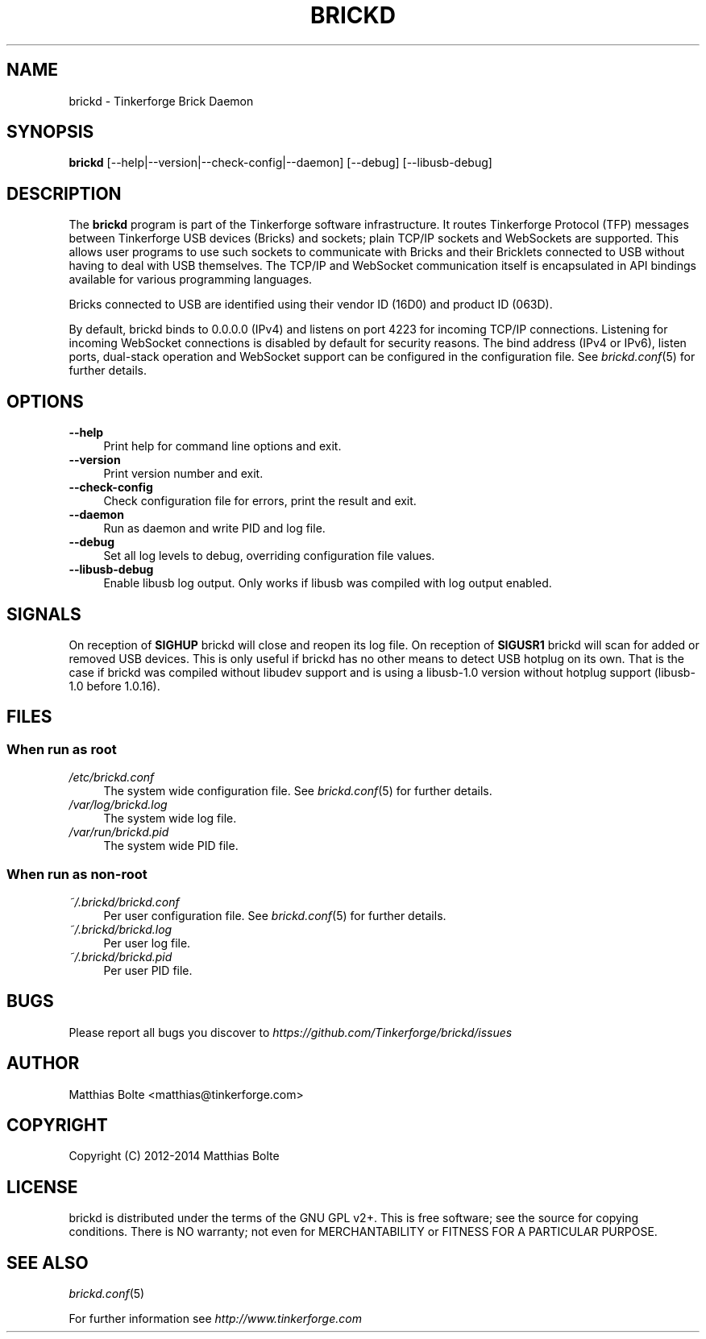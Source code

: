 .\" Process this file with: groff -man -Tascii brickd.8
.TH BRICKD 8 2014-01-30 Tinkerforge
.\" Turn off justification for nroff. Always turn off hyphenation.
.if n .ad l
.nh
.SH NAME
brickd \- Tinkerforge Brick Daemon
.SH SYNOPSIS
.B brickd
[--help|--version|--check-config|--daemon] [--debug] [--libusb-debug]
.SH DESCRIPTION
The
.B brickd
program is part of the Tinkerforge software infrastructure. It routes
Tinkerforge Protocol (TFP) messages between Tinkerforge USB devices (Bricks)
and sockets; plain TCP/IP sockets and WebSockets are supported. This allows
user programs to use such sockets to communicate with Bricks and their
Bricklets connected to USB without having to deal with USB themselves. The
TCP/IP and WebSocket communication itself is encapsulated in API bindings
available for various programming languages.
.PP
Bricks connected to USB are identified using their vendor ID (16D0) and product
ID (063D).
.PP
By default, brickd binds to 0.0.0.0 (IPv4) and listens on port 4223 for
incoming TCP/IP connections. Listening for incoming WebSocket connections is
disabled by default for security reasons. The bind address (IPv4 or IPv6),
listen ports, dual-stack operation and WebSocket support can be configured in
the configuration file. See
.IR brickd.conf (5)
for further details.
.SH OPTIONS
.IP "\fB\-\-help\fR" 4
Print help for command line options and exit.
.IP "\fB\-\-version\fR" 4
Print version number and exit.
.IP "\fB\-\-check-config\fR" 4
Check configuration file for errors, print the result and exit.
.IP "\fB\-\-daemon\fR" 4
Run as daemon and write PID and log file.
.IP "\fB\-\-debug\fR" 4
Set all log levels to debug, overriding configuration file values.
.IP "\fB\-\-libusb-debug\fR" 4
Enable libusb log output. Only works if libusb was compiled with log output
enabled.
.SH SIGNALS
On reception of
.B SIGHUP
brickd will close and reopen its log file.
On reception of
.B SIGUSR1
brickd will scan for added or removed USB devices. This is only useful if brickd
has no other means to detect USB hotplug on its own. That is the case if brickd
was compiled without libudev support and is using a libusb-1.0 version without
hotplug support (libusb-1.0 before 1.0.16).
.SH FILES
.SS "When run as \fBroot\fP"
.IP "\fI/etc/brickd.conf\fR" 4
The system wide configuration file. See
.IR brickd.conf (5)
for further details.
.IP "\fI/var/log/brickd.log\fR" 4
The system wide log file.
.IP "\fI/var/run/brickd.pid\fR" 4
The system wide PID file.
.SS "When run as \fBnon-root\fP"
.IP "\fI~/.brickd/brickd.conf\fR" 4
Per user configuration file. See
.IR brickd.conf (5)
for further details.
.IP "\fI~/.brickd/brickd.log\fR" 4
Per user log file.
.IP "\fI~/.brickd/brickd.pid\fR" 4
Per user PID file.
.SH BUGS
Please report all bugs you discover to
\fI\%https://github.com/Tinkerforge/brickd/issues\fR
.SH AUTHOR
Matthias Bolte <matthias@tinkerforge.com>
.SH COPYRIGHT
Copyright (C) 2012-2014 Matthias Bolte
.SH LICENSE
brickd is distributed under the terms of the GNU GPL v2+. This is free
software; see the source for copying conditions. There is NO warranty;
not even for MERCHANTABILITY or FITNESS FOR A PARTICULAR PURPOSE.
.SH "SEE ALSO"
.IR brickd.conf (5)

For further information see \fI\%http://www.tinkerforge.com\fR
